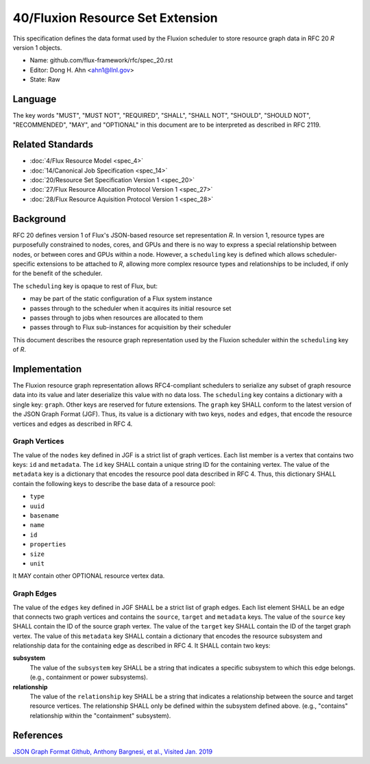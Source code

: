 .. github display
   GitHub is NOT the preferred viewer for this file. Please visit
   https://flux-framework.rtfd.io/projects/flux-rfc/en/latest/spec_40.html


#################################
40/Fluxion Resource Set Extension
#################################

This specification defines the data format used by the Fluxion scheduler
to store resource graph data in RFC 20 *R* version 1 objects.

-  Name: github.com/flux-framework/rfc/spec_20.rst

-  Editor: Dong H. Ahn <ahn1@llnl.gov>

-  State: Raw


********
Language
********

The key words "MUST", "MUST NOT", "REQUIRED", "SHALL", "SHALL NOT",
"SHOULD", "SHOULD NOT", "RECOMMENDED", "MAY", and "OPTIONAL"
in this document are to be interpreted as described in RFC 2119.


*****************
Related Standards
*****************

-  :doc:`4/Flux Resource Model <spec_4>`

-  :doc:`14/Canonical Job Specification <spec_14>`

-  :doc:`20/Resource Set Specification Version 1 <spec_20>`

-  :doc:`27/Flux Resource Allocation Protocol Version 1 <spec_27>`

-  :doc:`28/Flux Resource Aquisition Protocol Version 1 <spec_28>`


**********
Background
**********

RFC 20 defines version 1 of Flux's JSON-based resource set representation *R*.
In version 1, resource types are purposefully constrained to nodes, cores, and
GPUs and there is no way to express a special relationship between nodes, or
between cores and GPUs within a node.  However, a ``scheduling`` key is defined
which allows scheduler-specific extensions to be attached to *R*, allowing more
complex resource types and relationships to be included, if only for the
benefit of the scheduler.

The ``scheduling`` key is opaque to rest of Flux, but:

- may be part of the static configuration of a Flux system instance
- passes through to the scheduler when it acquires its initial resource set
- passes through to jobs when resources are allocated to them
- passes through to Flux sub-instances for acquisition by their scheduler

This document describes the resource graph representation used by the Fluxion
scheduler within the ``scheduling`` key of *R*.

**************
Implementation
**************

The Fluxion resource graph representation allows RFC4-compliant schedulers to
serialize any subset of graph resource data into its value and later
deserialize this value with no data loss. The ``scheduling`` key contains a
dictionary with a single key: ``graph``.  Other keys are reserved for future
extensions.  The ``graph`` key SHALL conform to the latest version of the JSON
Graph Format (JGF).  Thus, its value is a dictionary with two keys, ``nodes``
and ``edges``, that encode the resource vertices and edges as described in
RFC 4.


Graph Vertices
==============

The value of the ``nodes`` key defined in JGF is a strict list
of graph vertices. Each list member is a vertex that contains
two keys: ``id`` and ``metadata``.
The ``id`` key SHALL contain a unique string ID for the containing vertex.
The value of the ``metadata`` key is a dictionary that encodes
the resource pool data described in RFC 4.
Thus, this dictionary SHALL contain the following
keys to describe the base data of a resource pool:

-  ``type``

-  ``uuid``

-  ``basename``

-  ``name``

-  ``id``

-  ``properties``

-  ``size``

-  ``unit``

It MAY contain other OPTIONAL resource vertex data.


Graph Edges
===========

The value of the ``edges`` key defined in JGF SHALL be a strict list of graph edges.
Each list element SHALL be an edge that connects two graph vertices and
contains the ``source``, ``target`` and ``metadata`` keys.
The value of the ``source`` key SHALL contain the ID of the source graph vertex.
The value of the ``target`` key SHALL contain the ID of the target graph vertex.
The value of this ``metadata`` key SHALL contain a dictionary that encodes
the resource subsystem and relationship data for the containing edge
as described in RFC 4. It SHALL contain two keys:

**subsystem**
   The value of the ``subsystem`` key SHALL be a string that indicates
   a specific subsystem to which this edge belongs. (e.g., containment
   or power subsystems).

**relationship**
   The value of the ``relationship`` key SHALL be a string that indicates
   a relationship between the source and target resource vertices.
   The relationship SHALL only be defined within the subsystem defined
   above. (e.g., "contains" relationship within the "containment" subsystem).


**********
References
**********

`JSON Graph Format Github, Anthony Bargnesi, et al., Visited Jan. 2019 <http://jsongraphformat.info>`__
